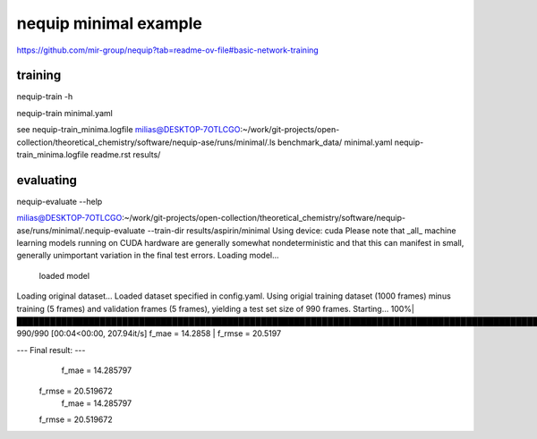 nequip minimal example
=======================

https://github.com/mir-group/nequip?tab=readme-ov-file#basic-network-training

training
~~~~~~~~

nequip-train -h

nequip-train minimal.yaml  

see  nequip-train_minima.logfile
milias@DESKTOP-7OTLCGO:~/work/git-projects/open-collection/theoretical_chemistry/software/nequip-ase/runs/minimal/.ls
benchmark_data/  minimal.yaml  nequip-train_minima.logfile  readme.rst  results/


evaluating
~~~~~~~~~~~
nequip-evaluate --help

milias@DESKTOP-7OTLCGO:~/work/git-projects/open-collection/theoretical_chemistry/software/nequip-ase/runs/minimal/.nequip-evaluate --train-dir  results/aspirin/minimal
Using device: cuda
Please note that _all_ machine learning models running on CUDA hardware are generally somewhat nondeterministic and that this can manifest in small, generally unimportant variation in the final test errors.
Loading model...
    loaded model
Loading original dataset...
Loaded dataset specified in config.yaml.
Using origial training dataset (1000 frames) minus training (5 frames) and validation frames (5 frames), yielding a test set size of 990 frames.
Starting...
100%|███████████████████████████████████████████████████████████████████████████████████████████████████████████████████████| 990/990 [00:04<00:00, 207.94it/s]
f_mae = 14.2858 | f_rmse = 20.5197

--- Final result: ---
               f_mae =  14.285797
              f_rmse =  20.519672
               f_mae =  14.285797
              f_rmse =  20.519672



